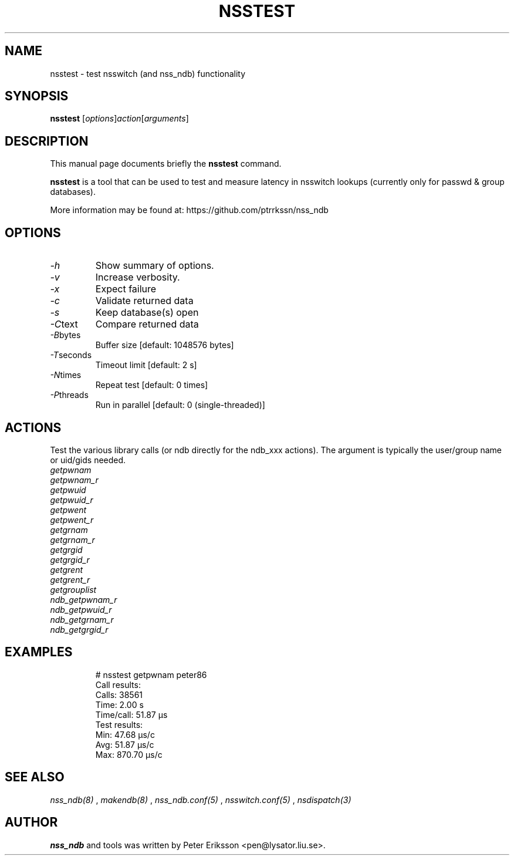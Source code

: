 .TH "NSSTEST" "8" "13 Jun 2020" "1.0.23-dev" "nsstest $PACKAGE_VERSION@ man page"

.SH NAME
nsstest \- test nsswitch (and nss_ndb) functionality

.SH SYNOPSIS
.B nsstest
.RI "[" "options" "]" "action" "[" "arguments" "]"

.SH "DESCRIPTION"
This manual page documents briefly the
.B nsstest
command.
.PP
.B nsstest
is a tool that can be used to test and measure latency in nsswitch lookups
(currently only for passwd & group databases).
.PP
More information may be found at:
https://github.com/ptrrkssn/nss_ndb

.SH "OPTIONS"
.TP
.I -h
Show summary of options.
.TP
.I -v
Increase verbosity.
.TP
.I -x
Expect failure
.TP
.I -c
Validate returned data
.TP
.I -s
Keep database(s) open
.TP
.IR -C text
Compare returned data
.TP
.IR -B bytes
Buffer size [default: 1048576 bytes]
.TP
.IR -T seconds
Timeout limit [default: 2 s]
.TP
.IR -N times
Repeat test [default: 0 times]
.TP
.IR -P threads
Run in parallel [default: 0 (single-threaded)]

.SH "ACTIONS"
Test the various library calls (or ndb directly for the ndb_xxx actions). The argument is typically
the user/group name or uid/gids needed.
.TP
.I getpwnam
.TP
.I getpwnam_r
.TP
.I getpwuid
.TP
.I getpwuid_r
.TP
.I getpwent
.TP
.I getpwent_r
.TP
.I getgrnam
.TP
.I getgrnam_r
.TP
.I getgrgid
.TP
.I getgrgid_r
.TP
.I getgrent
.TP
.I getgrent_r
.TP
.I getgrouplist
.TP
.I ndb_getpwnam_r
.TP
.I ndb_getpwuid_r
.TP
.I ndb_getgrnam_r
.TP
.I ndb_getgrgid_r

.SH "EXAMPLES"
.RS
.nf
# nsstest getpwnam peter86
Call results:
  Calls:     38561
  Time:      2.00 s
  Time/call: 51.87 µs
Test results:
  Min:       47.68 µs/c
  Avg:       51.87 µs/c
  Max:       870.70 µs/c
.fi

.SH "SEE ALSO"
.I nss_ndb(8)
,
.I makendb(8)
,
.I nss_ndb.conf(5)
,
.I nsswitch.conf(5)
,
.I nsdispatch(3)

.SH "AUTHOR"
.B nss_ndb
and tools was written by Peter Eriksson <pen@lysator.liu.se>.
